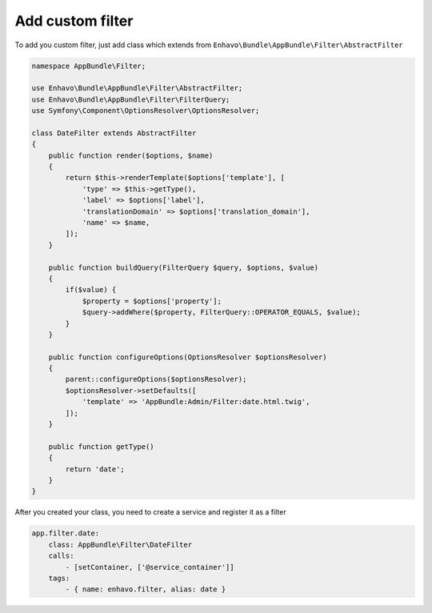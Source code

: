 Add custom filter
=================

To add you custom filter, just add class which extends from ``Enhavo\Bundle\AppBundle\Filter\AbstractFilter``

.. code-block:: php

    namespace AppBundle\Filter;

    use Enhavo\Bundle\AppBundle\Filter\AbstractFilter;
    use Enhavo\Bundle\AppBundle\Filter\FilterQuery;
    use Symfony\Component\OptionsResolver\OptionsResolver;

    class DateFilter extends AbstractFilter
    {
        public function render($options, $name)
        {
            return $this->renderTemplate($options['template'], [
                'type' => $this->getType(),
                'label' => $options['label'],
                'translationDomain' => $options['translation_domain'],
                'name' => $name,
            ]);
        }

        public function buildQuery(FilterQuery $query, $options, $value)
        {
            if($value) {
                $property = $options['property'];
                $query->addWhere($property, FilterQuery::OPERATOR_EQUALS, $value);
            }
        }

        public function configureOptions(OptionsResolver $optionsResolver)
        {
            parent::configureOptions($optionsResolver);
            $optionsResolver->setDefaults([
                'template' => 'AppBundle:Admin/Filter:date.html.twig',
            ]);
        }

        public function getType()
        {
            return 'date';
        }
    }

After you created your class, you need to create a service and register it as a filter

.. code-block:: yaml

    app.filter.date:
        class: AppBundle\Filter\DateFilter
        calls:
            - [setContainer, ['@service_container']]
        tags:
            - { name: enhavo.filter, alias: date }
